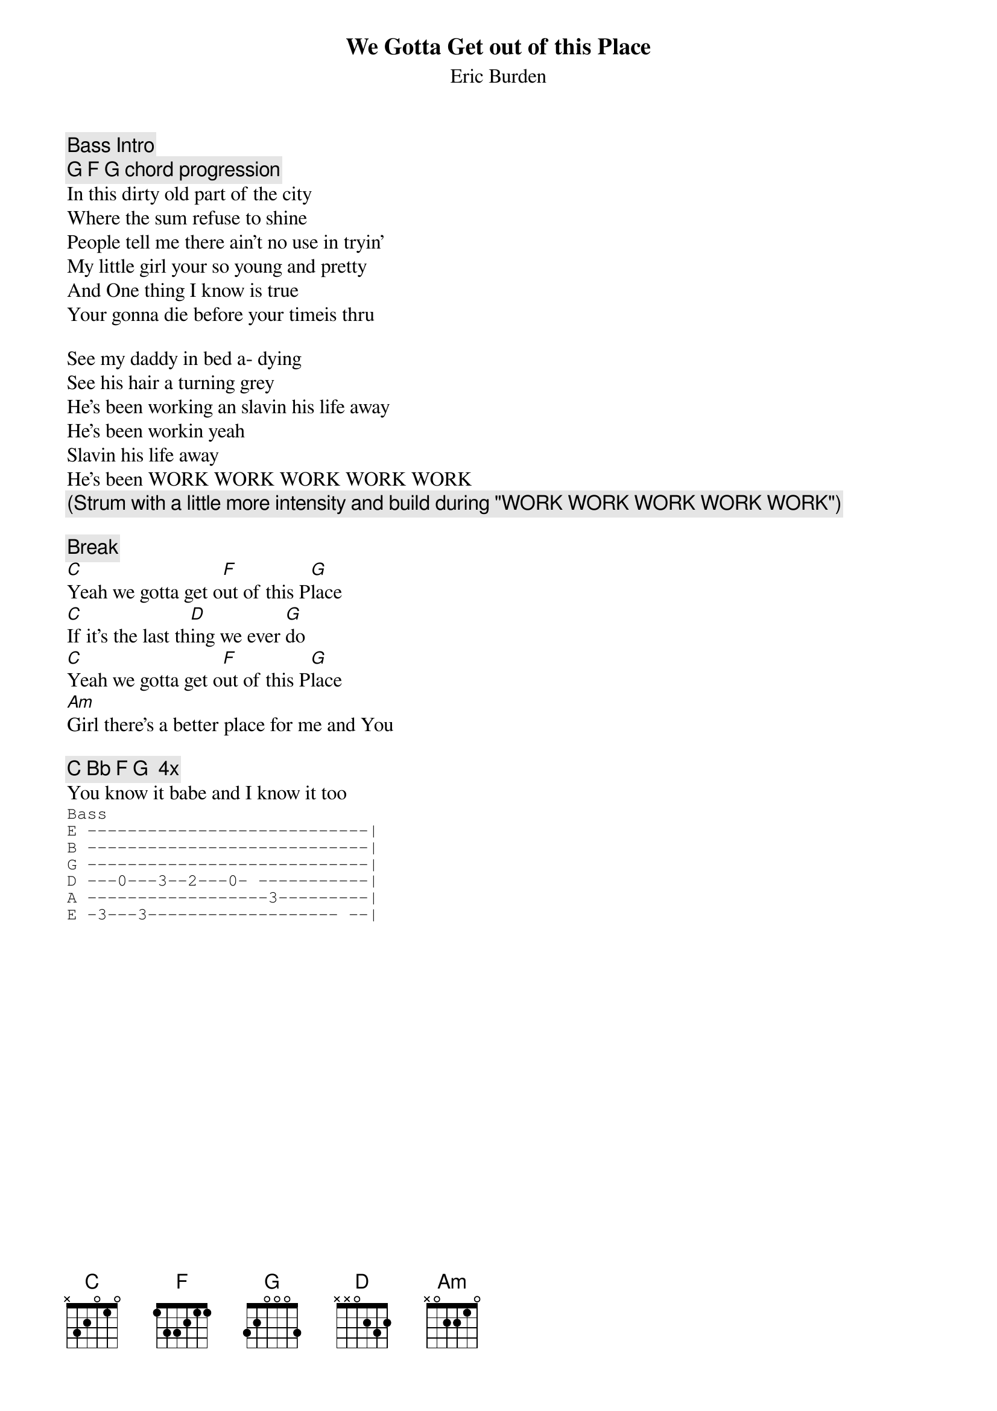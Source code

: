 {t:We Gotta Get out of this Place}
{st:Eric Burden}
{c:Bass Intro}
{c: G F G chord progression}
In this dirty old part of the city
Where the sum refuse to shine
People tell me there ain't no use in tryin'
My little girl your so young and pretty
And One thing I know is true
Your gonna die before your timeis thru

See my daddy in bed a- dying
See his hair a turning grey
He's been working an slavin his life away
He's been workin yeah
Slavin his life away
He's been WORK WORK WORK WORK WORK
{c:(Strum with a little more intensity and build during "WORK WORK WORK WORK WORK")}

{c:Break}
[C]Yeah we gotta get o[F]ut of this P[G]lace
[C]If it's the last th[D]ing we ever [G]do
[C]Yeah we gotta get o[F]ut of this P[G]lace
[Am]Girl there's a better place for me and You

{c:C Bb F G  4x }
You know it babe and I know it too
{sot}
Bass
E ----------------------------|
B ----------------------------|
G ----------------------------|
D ---0---3--2---0- -----------|
A ------------------3---------|
E -3---3------------------- --|
{eot}

